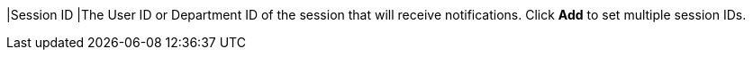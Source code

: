 // :ks_include_id: 4bc2cd1ba23245a3a6cfa71e436db5d5
|Session ID
|The User ID or Department ID of the session that will receive notifications. Click **Add** to set multiple session IDs.